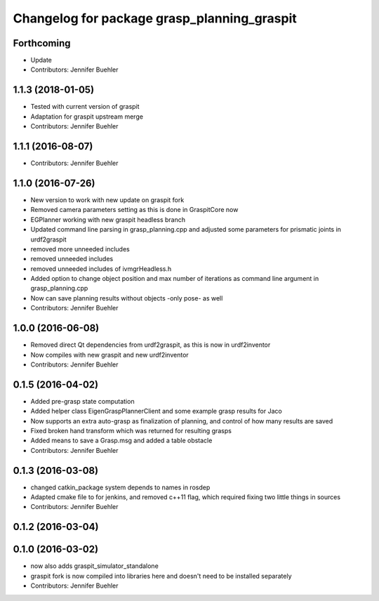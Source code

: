 ^^^^^^^^^^^^^^^^^^^^^^^^^^^^^^^^^^^^^^^^^^^^
Changelog for package grasp_planning_graspit
^^^^^^^^^^^^^^^^^^^^^^^^^^^^^^^^^^^^^^^^^^^^

Forthcoming
-----------
* Update
* Contributors: Jennifer Buehler

1.1.3 (2018-01-05)
------------------
* Tested with current version of graspit
* Adaptation for graspit upstream merge
* Contributors: Jennifer Buehler

1.1.1 (2016-08-07)
------------------
* Contributors: Jennifer Buehler

1.1.0 (2016-07-26)
------------------
* New version to work with new update on graspit fork
* Removed camera parameters setting as this is done in GraspitCore now
* EGPlanner working with new graspit headless branch
* Updated command line parsing in grasp_planning.cpp and adjusted some parameters for prismatic joints in urdf2graspit
* removed more unneeded includes
* removed unneeded includes
* removed unneeded includes of ivmgrHeadless.h
* Added option to change object position and max number of iterations as command line argument in grasp_planning.cpp
* Now can save planning results without objects -only pose- as well
* Contributors: Jennifer Buehler

1.0.0 (2016-06-08)
------------------
* Removed direct Qt dependencies from urdf2graspit, as this is now in urdf2inventor
* Now compiles with new graspit and new urdf2inventor
* Contributors: Jennifer Buehler

0.1.5 (2016-04-02)
------------------
* Added pre-grasp state computation
* Added helper class EigenGraspPlannerClient and some example grasp results for Jaco
* Now supports an extra auto-grasp as finalization of planning, and control of how many results are saved
* Fixed broken hand transform which was returned for resulting grasps
* Added means to save a Grasp.msg and added a table obstacle
* Contributors: Jennifer Buehler

0.1.3 (2016-03-08)
------------------
* changed catkin_package system depends to names in rosdep
* Adapted cmake file to for jenkins, and removed c++11 flag, which required fixing two little things in sources
* Contributors: Jennifer Buehler

0.1.2 (2016-03-04)
------------------

0.1.0 (2016-03-02)
------------------
* now also adds graspit_simulator_standalone
* graspit fork is now compiled into libraries here and doesn't need to be installed separately
* Contributors: Jennifer Buehler
